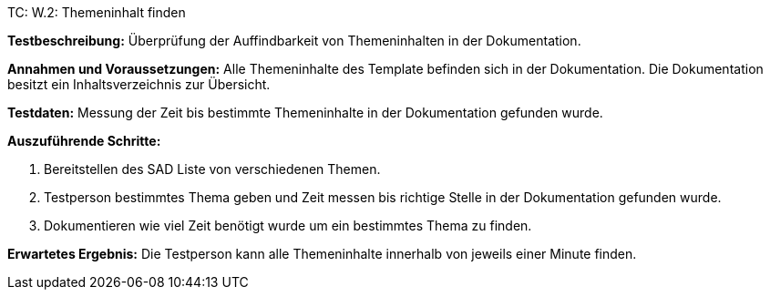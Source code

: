TC: W.2: Themeninhalt finden

*Testbeschreibung:* Überprüfung der Auffindbarkeit von Themeninhalten in der Dokumentation.

*Annahmen und Voraussetzungen:* Alle Themeninhalte des Template befinden sich in der Dokumentation. Die Dokumentation besitzt ein Inhaltsverzeichnis zur Übersicht.

*Testdaten:* Messung der Zeit bis bestimmte Themeninhalte in der Dokumentation gefunden wurde.

*Auszuführende Schritte:*

. Bereitstellen des SAD Liste von verschiedenen Themen.
. Testperson bestimmtes Thema geben und Zeit messen bis richtige Stelle in der Dokumentation gefunden wurde.
. Dokumentieren wie viel Zeit benötigt wurde um ein bestimmtes Thema zu finden.

*Erwartetes Ergebnis:* Die Testperson kann alle Themeninhalte innerhalb von jeweils einer Minute finden.